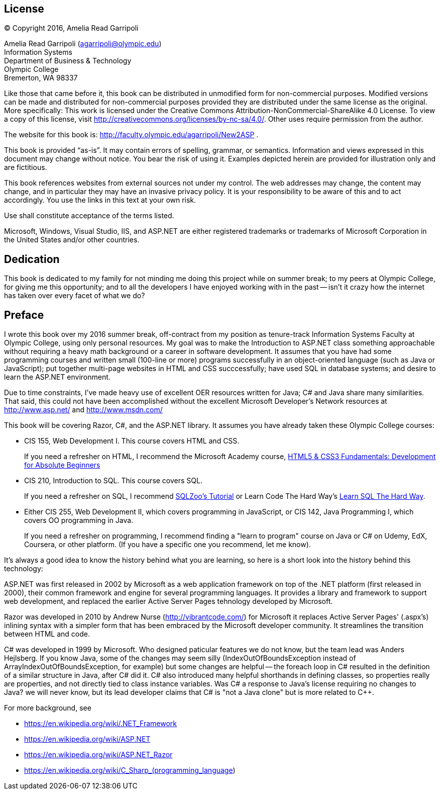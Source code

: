 :numbered!:
== License

(C) Copyright 2016, Amelia Read Garripoli

Amelia Read Garripoli (agarripoli@olympic.edu) +
Information Systems +
Department of Business &amp; Technology +
Olympic College +
Bremerton, WA 98337

Like those that came before it, this book can be distributed in unmodified form for non-commercial purposes. Modified versions can be made and distributed for non-commercial purposes provided they are distributed under the same license as the original. More specifically: This work is licensed under the Creative Commons Attribution-NonCommercial-ShareAlike 4.0 License. To view a copy of this license, visit http://creativecommons.org/licenses/by-nc-sa/4.0/. Other uses require permission from the author.

The website for this book is: http://faculty.olympic.edu/agarripoli/New2ASP .

This book is provided “as-is”. It may contain errors of spelling, grammar, or semantics. Information and views expressed in this document may change without notice. You bear the risk of using it.
Examples depicted herein are provided for illustration only and are fictitious. 

This book references websites from external sources not under my control. The web addresses may change, the content may change, and in particular they may have an invasive privacy policy. It is your responsibility to be aware of this and to act accordingly. You use the links in this text at your own risk. 

Use shall constitute acceptance of the terms listed.

Microsoft, Windows, Visual Studio, IIS, and ASP.NET are either registered trademarks or trademarks of Microsoft Corporation in the United States and/or other countries.

:numbered!:
== Dedication

This book is dedicated to my family for not minding me doing this project while on summer break; to my peers at Olympic College, for giving me this opportunity; and to all the developers I have enjoyed working with in the past -- isn't it crazy how the internet has taken over every facet of what we do?

:numbered!:
== Preface

I wrote this book over my 2016 summer break, off-contract from my position as tenure-track Information Systems Faculty at Olympic College, using only personal resources. My goal was to make the Introduction to ASP.NET class something approachable without requiring a heavy math background or a career in software development. It assumes that you have had some programming courses and written small (100-line or more) programs successfully in an object-oriented language (such as Java or JavaScript); put together multi-page websites in HTML and CSS succcessfully; have used SQL in database systems; and desire to learn the ASP.NET environment.

Due to time constraints, I've made heavy use of excellent OER resources written for Java; C# and Java share many similarities. That said, this could not have been accomplished without the excellent Microsoft Developer's Network resources at http://www.asp.net/ and http://www.msdn.com/

This book will be covering Razor, C#, and the ASP.NET library. It assumes you have already taken these Olympic College courses:

* CIS 155, Web Development I. This course covers HTML and CSS.
+
If you need a refresher on HTML, I recommend the Microsoft Academy course, https://mva.microsoft.com/en-US/training-courses/html5-css3-fundamentals-development-for-absolute-beginners-14207[HTML5 & CSS3 Fundamentals: Development for Absolute Beginners]

* CIS 210, Introduction to SQL. This course covers SQL.
+
If you need a refresher on SQL, I recommend http://sqlzoo.net/[SQLZoo's Tutorial] or Learn Code The Hard Way's http://sql.learncodethehardway.org/[Learn SQL The Hard Way].

* Either CIS 255, Web Development II, which covers programming in JavaScript, or CIS 142, Java Programming I, which covers OO programming in Java.
+
If you need a refresher on programming, I recommend finding a "learn to program" course on Java or C# on Udemy, EdX, Coursera, or other platform. (If you have a specific one you recommend, let me know). 

It's always a good idea to know the history behind what you are learning, so here is a short look into the history behind this technology:

ASP.NET was first released in 2002 by Microsoft as a web application framework on top of the .NET platform (first released in 2000), their common framework and engine for several programming languages. It provides a library and framework to support web development, and replaced the earlier Active Server Pages tehnology developed by Microsoft.

Razor was developed in 2010 by Andrew Nurse (http://vibrantcode.com/) for Microsoft it replaces Active Server Pages' (.aspx's) inlining syntax with a simpler form that has been embraced by the Microsoft developer community. It streamlines the transition between HTML and code.

C# was developed in 1999 by Microsoft. Who designed paticular features we do not know, but the team lead was Anders Hejlsberg. If you know Java, some of the changes may seem silly (IndexOutOfBoundsException instead of ArrayIndexOutOfBoundsException, for example) but some changes are helpful -- the foreach loop in C# resulted in the definition of a similar structure in Java, after C# did it. C# also introduced many helpful shorthands in defining classes, so properties really are properties, and not directly tied to class instance variables. Was C# a response to Java's license requiring no changes to Java? we will never know, but its lead developer claims that C# is "not a Java clone" but is more related to C++.

For more background, see

- https://en.wikipedia.org/wiki/.NET_Framework
- https://en.wikipedia.org/wiki/ASP.NET
- https://en.wikipedia.org/wiki/ASP.NET_Razor
- https://en.wikipedia.org/wiki/C_Sharp_(programming_language)


